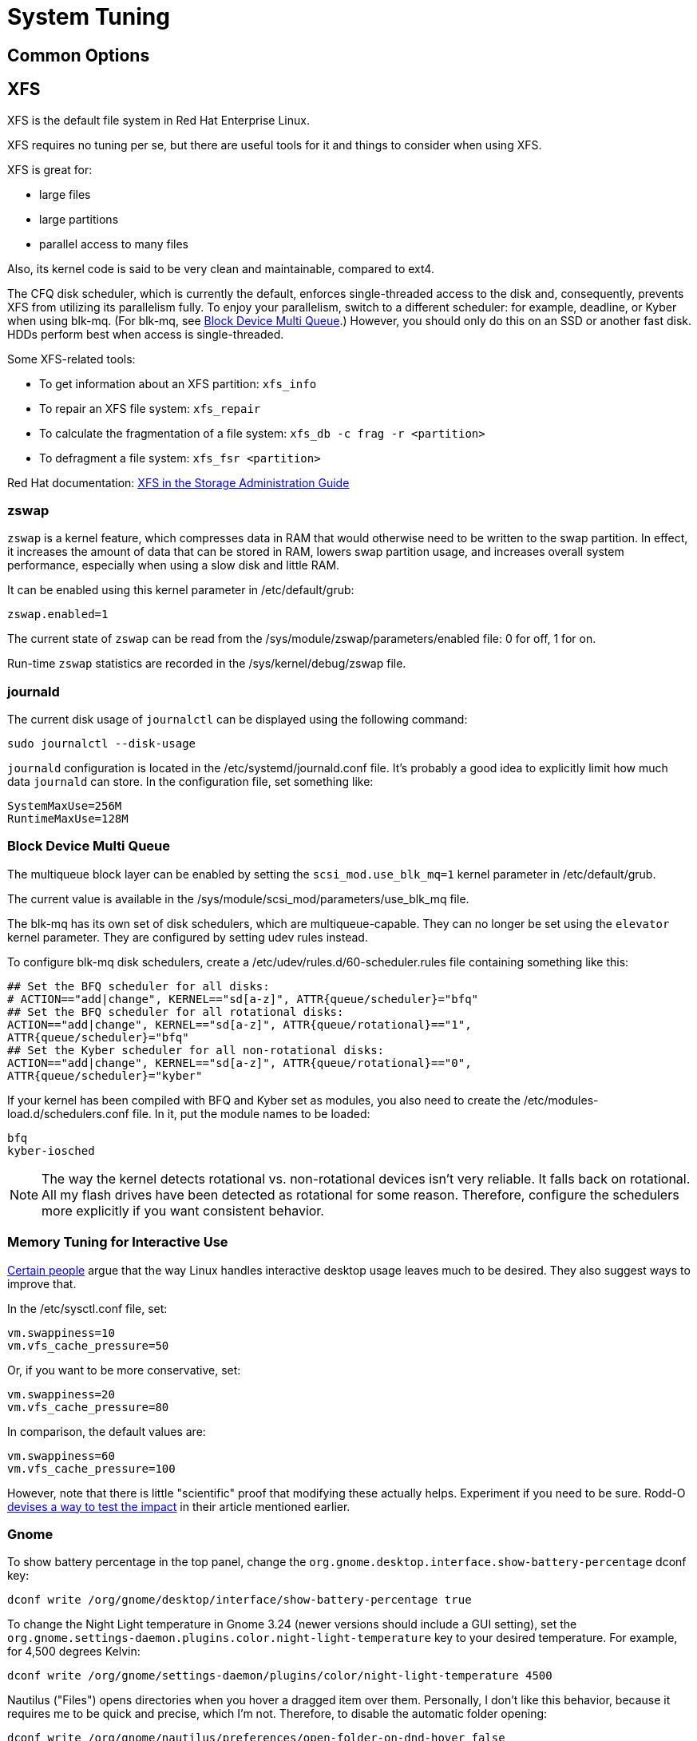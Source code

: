 = System Tuning [[system-tuning]]

== Common Options [[common-options]]

== XFS [[xfs]]

XFS is the default file system in Red Hat Enterprise Linux.

XFS requires no tuning per se, but there are useful tools for it and things to consider when using XFS.

XFS is great for:

- large files
- large partitions
- parallel access to many files

Also, its kernel code is said to be very clean and maintainable, compared to ext4.

The CFQ disk scheduler, which is currently the default, enforces single-threaded access to the disk and, consequently, prevents XFS from utilizing its parallelism fully. To enjoy your parallelism, switch to a different scheduler: for example, deadline, or Kyber when using blk-mq. (For blk-mq, see <<blk-mq>>.) However, you should only do this on an SSD or another fast disk. HDDs perform best when access is single-threaded.

Some XFS-related tools:

- To get information about an XFS partition: `xfs_info`
- To repair an XFS file system: `xfs_repair`
- To calculate the fragmentation of a file system: `xfs_db -c frag -r <partition>`
- To defragment a file system: `xfs_fsr <partition>`

Red Hat documentation: https://access.redhat.com/documentation/en-US/Red_Hat_Enterprise_Linux/7/html/Storage_Administration_Guide/ch-xfs.html[XFS in the Storage Administration Guide]

=== zswap [[zswap]]

`zswap` is a kernel feature, which compresses data in RAM that would otherwise need to be written to the swap partition. In effect, it increases the amount of data that can be stored in RAM, lowers swap partition usage, and increases overall system performance, especially when using a slow disk and little RAM.

It can be enabled using this kernel parameter in /etc/default/grub:

    zswap.enabled=1

The current state of `zswap` can be read from the /sys/module/zswap/parameters/enabled file: 0 for off, 1 for on.

Run-time `zswap` statistics are recorded in the /sys/kernel/debug/zswap file.

=== journald [[journald]]

The current disk usage of `journalctl` can be displayed using the following command:

    sudo journalctl --disk-usage

`journald` configuration is located in the /etc/systemd/journald.conf file. It's probably a good idea to explicitly limit how much data `journald` can store. In the configuration file, set something like:

    SystemMaxUse=256M
    RuntimeMaxUse=128M

=== Block Device Multi Queue [[blk-mq]]

The multiqueue block layer can be enabled by setting the `scsi_mod.use_blk_mq=1` kernel parameter in /etc/default/grub.

The current value is available in the /sys/module/scsi_mod/parameters/use_blk_mq file.

The blk-mq has its own set of disk schedulers, which are multiqueue-capable. They can no longer be set using the `elevator` kernel parameter. They are configured by setting udev rules instead.

To configure blk-mq disk schedulers, create a /etc/udev/rules.d/60-scheduler.rules file containing something like this:

    ## Set the BFQ scheduler for all disks:
    # ACTION=="add|change", KERNEL=="sd[a-z]", ATTR{queue/scheduler}="bfq"
    ## Set the BFQ scheduler for all rotational disks:
    ACTION=="add|change", KERNEL=="sd[a-z]", ATTR{queue/rotational}=="1",           
    ATTR{queue/scheduler}="bfq"
    ## Set the Kyber scheduler for all non-rotational disks:
    ACTION=="add|change", KERNEL=="sd[a-z]", ATTR{queue/rotational}=="0",           
    ATTR{queue/scheduler}="kyber"

If your kernel has been compiled with BFQ and Kyber set as modules, you also need to create the /etc/modules-load.d/schedulers.conf file. In it, put the module names to be loaded:

    bfq
    kyber-iosched

NOTE: The way the kernel detects rotational vs. non-rotational devices isn't very reliable. It falls back on rotational. All my flash drives have been detected as rotational for some reason. Therefore, configure the schedulers more explicitly if you want consistent behavior.

=== Memory Tuning for Interactive Use [[memory-tuning]]

https://rudd-o.com/linux-and-free-software/tales-from-responsivenessland-why-linux-feels-slow-and-how-to-fix-that[Certain people] argue that the way Linux handles interactive desktop usage leaves much to be desired. They also suggest ways to improve that.

In the /etc/sysctl.conf file, set:

    vm.swappiness=10
    vm.vfs_cache_pressure=50

Or, if you want to be more conservative, set:

    vm.swappiness=20
    vm.vfs_cache_pressure=80

In comparison, the default values are:

    vm.swappiness=60
    vm.vfs_cache_pressure=100

However, note that there is little "scientific" proof that modifying these actually helps. Experiment if you need to be sure. Rodd-O https://rudd-o.com/linux-and-free-software/tales-from-responsivenessland-why-linux-feels-slow-and-how-to-fix-that[devises a way to test the impact] in their article mentioned earlier.

=== Gnome [[gnome]]

To show battery percentage in the top panel, change the `org.gnome.desktop.interface.show-battery-percentage` dconf key:

    dconf write /org/gnome/desktop/interface/show-battery-percentage true

To change the Night Light temperature in Gnome 3.24 (newer versions should include a GUI setting), set the `org.gnome.settings-daemon.plugins.color.night-light-temperature` key to your desired temperature. For example, for 4,500 degrees Kelvin:

    dconf write /org/gnome/settings-daemon/plugins/color/night-light-temperature 4500

Nautilus ("Files") opens directories when you hover a dragged item over them. Personally, I don't like this behavior, because it requires me to be quick and precise, which I'm not. Therefore, to disable the automatic folder opening:

    dconf write /org/gnome/nautilus/preferences/open-folder-on-dnd-hover false

== Fedora-Specific Options [[fedora-specific]]

TODO

== Debian-Specific Options [[debian-specific]]

TODO


